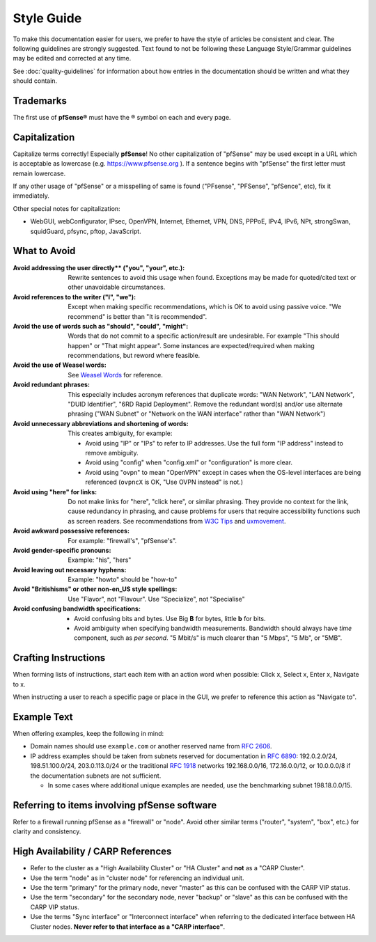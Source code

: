 Style Guide
===========

To make this documentation easier for users, we prefer to have the style of
articles be consistent and clear. The following guidelines are strongly
suggested. Text found to not be following these Language Style/Grammar
guidelines may be edited and corrected at any time.

See :doc:`quality-guidelines` for information about how entries in the
documentation should be written and what they should contain.

Trademarks
----------

The first use of **pfSense®** must have the ® symbol on each and every page.

Capitalization
--------------

Capitalize terms correctly! Especially **pfSense**! No other capitalization of
"pfSense" may be used except in a URL which is acceptable as lowercase (e.g.
https://www.pfsense.org ). If a sentence begins with "pfSense" the first
letter must remain lowercase.

If any other usage of "pfSense" or a misspelling of same is found ("PFsense",
"PFSense", "pfSence", etc), fix it immediately.

Other special notes for capitalization:

* WebGUI, webConfigurator, IPsec, OpenVPN, Internet, Ethernet, VPN, DNS, PPPoE,
  IPv4, IPv6, NPt, strongSwan, squidGuard, pfsync, pftop, JavaScript.

What to Avoid
-------------

:Avoid addressing the user directly** ("you", "your", etc.):
  Rewrite sentences to avoid this usage when found. Exceptions may be made for
  quoted/cited text or other unavoidable circumstances.
:Avoid references to the writer ("I", "we"):
  Except when making specific recommendations, which is OK to avoid using
  passive voice. "We recommend" is better than "It is recommended".
:Avoid the use of words such as "should", "could", "might":
  Words that do not commit to a specific action/result are undesirable. For
  example "This should happen" or "That might appear". Some instances are
  expected/required when making recommendations, but reword where feasible.
:Avoid the use of Weasel words:
  See `Weasel Words <https://en.wikipedia.org/wiki/Weasel_word>`__ for reference.
:Avoid redundant phrases:
  This especially includes acronym references that duplicate words: "WAN
  Network", "LAN Network", "DUID Identifier", "6RD Rapid Deployment". Remove the
  redundant word(s) and/or use alternate phrasing ("WAN Subnet" or "Network on
  the WAN interface" rather than "WAN Network")
:Avoid unnecessary abbreviations and shortening of words:
  This creates ambiguity, for example:

  * Avoid using "IP" or "IPs" to refer to IP addresses. Use the full form "IP
    address" instead to remove ambiguity.
  * Avoid using "config" when "config.xml" or "configuration" is more clear.
  * Avoid using "ovpn" to mean "OpenVPN" except in cases when the OS-level
    interfaces are being referenced (``ovpncX`` is OK, "Use OVPN instead" is
    not.)

:Avoid using "here" for links: Do not make links for "here", "click here", or
  similar phrasing. They provide no context for the link, cause redundancy in
  phrasing, and cause problems for users that require accessibility functions
  such as screen readers. See recommendations from `W3C Tips`_ and
  `uxmovement`_.
:Avoid awkward possessive references:
  For example: "firewall's", "pfSense's".
:Avoid gender-specific pronouns:
  Example: "his", "hers"
:Avoid leaving out necessary hyphens:
  Example: "howto" should be "how-to"
:Avoid "Britishisms" or other non-en_US style spellings:
  Use "Flavor", not "Flavour". Use "Specialize", not "Specialise"
:Avoid confusing bandwidth specifications:

  * Avoid confusing bits and bytes. Use Big **B** for bytes, little **b** for
    bits.
  * Avoid ambiguity when specifying bandwidth measurements. Bandwidth should
    always have *time* component, such as *per second*. "5 Mbit/s" is much
    clearer than "5 Mbps", "5 Mb", or "5MB".

Crafting Instructions
---------------------

When forming lists of instructions, start each item with an action word when
possible: Click x, Select x, Enter x, Navigate to x.

When instructing a user to reach a specific page or place in the GUI, we prefer
to reference this action as "Navigate to".

Example Text
------------

When offering examples, keep the following in mind:

* Domain names should use ``example.com`` or another reserved name from
  `RFC 2606`_.
* IP address examples should be taken from subnets reserved for documentation in
  `RFC 6890`_: 192.0.2.0/24, 198.51.100.0/24, 203.0.113.0/24 or the traditional
  `RFC 1918`_ networks 192.168.0.0/16, 172.16.0.0/12, or 10.0.0.0/8 if the
  documentation subnets are not sufficient.

  * In some cases where additional unique examples are needed, use the
    benchmarking subnet 198.18.0.0/15.

Referring to items involving pfSense software
---------------------------------------------

Refer to a firewall running pfSense as a "firewall" or "node". Avoid other
similar terms ("router", "system", "box", etc.) for clarity and consistency.

High Availability / CARP References
-----------------------------------

* Refer to the cluster as a "High Availability Cluster" or "HA Cluster" and
  **not** as a "CARP Cluster".
* Use the term "node" as in "cluster node" for referencing an individual unit.
* Use the term "primary" for the primary node, never "master" as this can be
  confused with the CARP VIP status.
* Use the term "secondary" for the secondary node, never "backup" or "slave" as
  this can be confused with the CARP VIP status.
* Use the terms "Sync interface" or "Interconnect interface" when referring to
  the dedicated interface between HA Cluster nodes. **Never refer to that
  interface as a "CARP interface"**.

.. _common substitutions file: https://github.com/pfsense/docs/blob/master/source/substitutions.rsti
.. _RFC 1918: https://tools.ietf.org/html/rfc1918
.. _RFC 2606: https://tools.ietf.org/html/rfc2606
.. _RFC 6890: https://tools.ietf.org/html/rfc6890
.. _source of this documentation: https://github.com/pfsense/docs/tree/master/source
.. _uxmovement: http://uxmovement.com/content/why-your-links-should-never-say-click-here/
.. _W3C Tips: https://www.w3.org/QA/Tips/noClickHere
